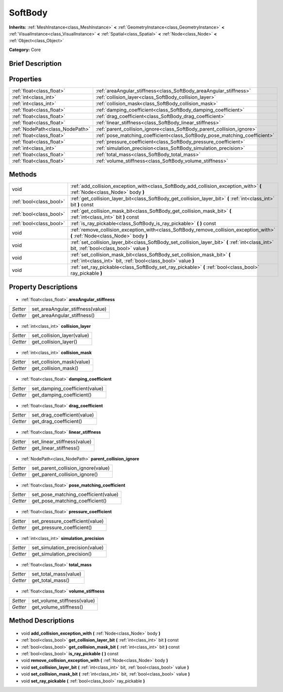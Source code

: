 .. Generated automatically by doc/tools/makerst.py in Godot's source tree.
.. DO NOT EDIT THIS FILE, but the SoftBody.xml source instead.
.. The source is found in doc/classes or modules/<name>/doc_classes.

.. _class_SoftBody:

SoftBody
========

**Inherits:** :ref:`MeshInstance<class_MeshInstance>` **<** :ref:`GeometryInstance<class_GeometryInstance>` **<** :ref:`VisualInstance<class_VisualInstance>` **<** :ref:`Spatial<class_Spatial>` **<** :ref:`Node<class_Node>` **<** :ref:`Object<class_Object>`

**Category:** Core

Brief Description
-----------------



Properties
----------

+---------------------------------+----------------------------------------------------------------------------+
| :ref:`float<class_float>`       | :ref:`areaAngular_stiffness<class_SoftBody_areaAngular_stiffness>`         |
+---------------------------------+----------------------------------------------------------------------------+
| :ref:`int<class_int>`           | :ref:`collision_layer<class_SoftBody_collision_layer>`                     |
+---------------------------------+----------------------------------------------------------------------------+
| :ref:`int<class_int>`           | :ref:`collision_mask<class_SoftBody_collision_mask>`                       |
+---------------------------------+----------------------------------------------------------------------------+
| :ref:`float<class_float>`       | :ref:`damping_coefficient<class_SoftBody_damping_coefficient>`             |
+---------------------------------+----------------------------------------------------------------------------+
| :ref:`float<class_float>`       | :ref:`drag_coefficient<class_SoftBody_drag_coefficient>`                   |
+---------------------------------+----------------------------------------------------------------------------+
| :ref:`float<class_float>`       | :ref:`linear_stiffness<class_SoftBody_linear_stiffness>`                   |
+---------------------------------+----------------------------------------------------------------------------+
| :ref:`NodePath<class_NodePath>` | :ref:`parent_collision_ignore<class_SoftBody_parent_collision_ignore>`     |
+---------------------------------+----------------------------------------------------------------------------+
| :ref:`float<class_float>`       | :ref:`pose_matching_coefficient<class_SoftBody_pose_matching_coefficient>` |
+---------------------------------+----------------------------------------------------------------------------+
| :ref:`float<class_float>`       | :ref:`pressure_coefficient<class_SoftBody_pressure_coefficient>`           |
+---------------------------------+----------------------------------------------------------------------------+
| :ref:`int<class_int>`           | :ref:`simulation_precision<class_SoftBody_simulation_precision>`           |
+---------------------------------+----------------------------------------------------------------------------+
| :ref:`float<class_float>`       | :ref:`total_mass<class_SoftBody_total_mass>`                               |
+---------------------------------+----------------------------------------------------------------------------+
| :ref:`float<class_float>`       | :ref:`volume_stiffness<class_SoftBody_volume_stiffness>`                   |
+---------------------------------+----------------------------------------------------------------------------+

Methods
-------

+--------------------------+---------------------------------------------------------------------------------------------------------------------------------------------+
| void                     | :ref:`add_collision_exception_with<class_SoftBody_add_collision_exception_with>` **(** :ref:`Node<class_Node>` body **)**                   |
+--------------------------+---------------------------------------------------------------------------------------------------------------------------------------------+
| :ref:`bool<class_bool>`  | :ref:`get_collision_layer_bit<class_SoftBody_get_collision_layer_bit>` **(** :ref:`int<class_int>` bit **)** const                          |
+--------------------------+---------------------------------------------------------------------------------------------------------------------------------------------+
| :ref:`bool<class_bool>`  | :ref:`get_collision_mask_bit<class_SoftBody_get_collision_mask_bit>` **(** :ref:`int<class_int>` bit **)** const                            |
+--------------------------+---------------------------------------------------------------------------------------------------------------------------------------------+
| :ref:`bool<class_bool>`  | :ref:`is_ray_pickable<class_SoftBody_is_ray_pickable>` **(** **)** const                                                                    |
+--------------------------+---------------------------------------------------------------------------------------------------------------------------------------------+
| void                     | :ref:`remove_collision_exception_with<class_SoftBody_remove_collision_exception_with>` **(** :ref:`Node<class_Node>` body **)**             |
+--------------------------+---------------------------------------------------------------------------------------------------------------------------------------------+
| void                     | :ref:`set_collision_layer_bit<class_SoftBody_set_collision_layer_bit>` **(** :ref:`int<class_int>` bit, :ref:`bool<class_bool>` value **)** |
+--------------------------+---------------------------------------------------------------------------------------------------------------------------------------------+
| void                     | :ref:`set_collision_mask_bit<class_SoftBody_set_collision_mask_bit>` **(** :ref:`int<class_int>` bit, :ref:`bool<class_bool>` value **)**   |
+--------------------------+---------------------------------------------------------------------------------------------------------------------------------------------+
| void                     | :ref:`set_ray_pickable<class_SoftBody_set_ray_pickable>` **(** :ref:`bool<class_bool>` ray_pickable **)**                                   |
+--------------------------+---------------------------------------------------------------------------------------------------------------------------------------------+

Property Descriptions
---------------------

  .. _class_SoftBody_areaAngular_stiffness:

- :ref:`float<class_float>` **areaAngular_stiffness**

+----------+----------------------------------+
| *Setter* | set_areaAngular_stiffness(value) |
+----------+----------------------------------+
| *Getter* | get_areaAngular_stiffness()      |
+----------+----------------------------------+

  .. _class_SoftBody_collision_layer:

- :ref:`int<class_int>` **collision_layer**

+----------+----------------------------+
| *Setter* | set_collision_layer(value) |
+----------+----------------------------+
| *Getter* | get_collision_layer()      |
+----------+----------------------------+

  .. _class_SoftBody_collision_mask:

- :ref:`int<class_int>` **collision_mask**

+----------+---------------------------+
| *Setter* | set_collision_mask(value) |
+----------+---------------------------+
| *Getter* | get_collision_mask()      |
+----------+---------------------------+

  .. _class_SoftBody_damping_coefficient:

- :ref:`float<class_float>` **damping_coefficient**

+----------+--------------------------------+
| *Setter* | set_damping_coefficient(value) |
+----------+--------------------------------+
| *Getter* | get_damping_coefficient()      |
+----------+--------------------------------+

  .. _class_SoftBody_drag_coefficient:

- :ref:`float<class_float>` **drag_coefficient**

+----------+-----------------------------+
| *Setter* | set_drag_coefficient(value) |
+----------+-----------------------------+
| *Getter* | get_drag_coefficient()      |
+----------+-----------------------------+

  .. _class_SoftBody_linear_stiffness:

- :ref:`float<class_float>` **linear_stiffness**

+----------+-----------------------------+
| *Setter* | set_linear_stiffness(value) |
+----------+-----------------------------+
| *Getter* | get_linear_stiffness()      |
+----------+-----------------------------+

  .. _class_SoftBody_parent_collision_ignore:

- :ref:`NodePath<class_NodePath>` **parent_collision_ignore**

+----------+------------------------------------+
| *Setter* | set_parent_collision_ignore(value) |
+----------+------------------------------------+
| *Getter* | get_parent_collision_ignore()      |
+----------+------------------------------------+

  .. _class_SoftBody_pose_matching_coefficient:

- :ref:`float<class_float>` **pose_matching_coefficient**

+----------+--------------------------------------+
| *Setter* | set_pose_matching_coefficient(value) |
+----------+--------------------------------------+
| *Getter* | get_pose_matching_coefficient()      |
+----------+--------------------------------------+

  .. _class_SoftBody_pressure_coefficient:

- :ref:`float<class_float>` **pressure_coefficient**

+----------+---------------------------------+
| *Setter* | set_pressure_coefficient(value) |
+----------+---------------------------------+
| *Getter* | get_pressure_coefficient()      |
+----------+---------------------------------+

  .. _class_SoftBody_simulation_precision:

- :ref:`int<class_int>` **simulation_precision**

+----------+---------------------------------+
| *Setter* | set_simulation_precision(value) |
+----------+---------------------------------+
| *Getter* | get_simulation_precision()      |
+----------+---------------------------------+

  .. _class_SoftBody_total_mass:

- :ref:`float<class_float>` **total_mass**

+----------+-----------------------+
| *Setter* | set_total_mass(value) |
+----------+-----------------------+
| *Getter* | get_total_mass()      |
+----------+-----------------------+

  .. _class_SoftBody_volume_stiffness:

- :ref:`float<class_float>` **volume_stiffness**

+----------+-----------------------------+
| *Setter* | set_volume_stiffness(value) |
+----------+-----------------------------+
| *Getter* | get_volume_stiffness()      |
+----------+-----------------------------+

Method Descriptions
-------------------

  .. _class_SoftBody_add_collision_exception_with:

- void **add_collision_exception_with** **(** :ref:`Node<class_Node>` body **)**

  .. _class_SoftBody_get_collision_layer_bit:

- :ref:`bool<class_bool>` **get_collision_layer_bit** **(** :ref:`int<class_int>` bit **)** const

  .. _class_SoftBody_get_collision_mask_bit:

- :ref:`bool<class_bool>` **get_collision_mask_bit** **(** :ref:`int<class_int>` bit **)** const

  .. _class_SoftBody_is_ray_pickable:

- :ref:`bool<class_bool>` **is_ray_pickable** **(** **)** const

  .. _class_SoftBody_remove_collision_exception_with:

- void **remove_collision_exception_with** **(** :ref:`Node<class_Node>` body **)**

  .. _class_SoftBody_set_collision_layer_bit:

- void **set_collision_layer_bit** **(** :ref:`int<class_int>` bit, :ref:`bool<class_bool>` value **)**

  .. _class_SoftBody_set_collision_mask_bit:

- void **set_collision_mask_bit** **(** :ref:`int<class_int>` bit, :ref:`bool<class_bool>` value **)**

  .. _class_SoftBody_set_ray_pickable:

- void **set_ray_pickable** **(** :ref:`bool<class_bool>` ray_pickable **)**

